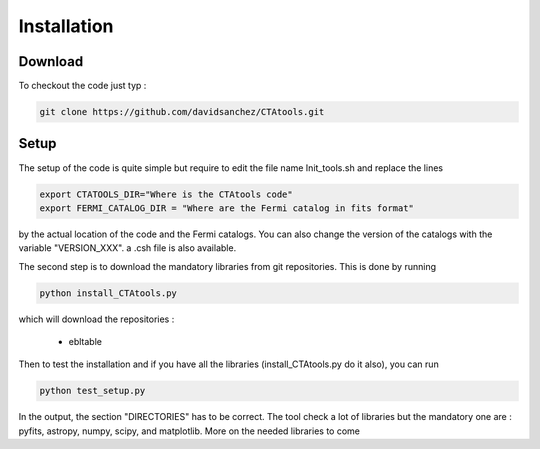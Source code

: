 .. _setup:

Installation
============

Download
--------

To checkout the code just typ :

.. code-block:: bash

    git clone https://github.com/davidsanchez/CTAtools.git



Setup
-----

The setup of the code is quite simple but require to edit the file name Init_tools.sh and replace the lines


.. code-block:: bash

    export CTATOOLS_DIR="Where is the CTAtools code"
    export FERMI_CATALOG_DIR = "Where are the Fermi catalog in fits format"

by the actual location of the code and the Fermi catalogs. You can also change the version of the catalogs with the variable "VERSION_XXX". a .csh file is also available.


The second step is to download the mandatory libraries from git repositories. This is done by running 

.. code-block:: bash

    python install_CTAtools.py
    
which will download the repositories :

  * ebltable

Then to test the installation and if you have all the libraries (install_CTAtools.py do it also), you can run

.. code-block:: bash

    python test_setup.py
    
In the output, the section "DIRECTORIES" has to be correct. The tool check a lot of libraries but the mandatory one are : pyfits, astropy, numpy, scipy, and matplotlib. More on the needed libraries to come
